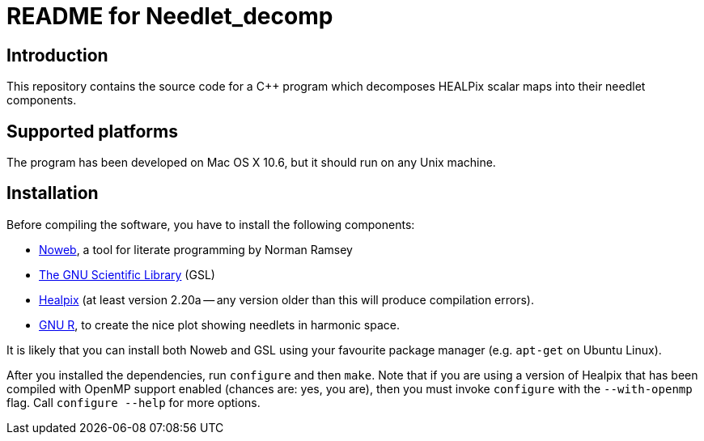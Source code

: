 README for Needlet_decomp
=========================

Introduction
------------
This repository contains the source code for a C++ program which decomposes
HEALPix scalar maps into their needlet components.

Supported platforms
-------------------

The program has been developed on Mac OS X 10.6, but it should run on any
Unix machine.

Installation
------------

Before compiling the software, you have to install the following
components:

- http://www.cs.tufts.edu/~nr/noweb/[Noweb], a tool for literate
  programming by Norman Ramsey

- http://www.gnu.org/software/gsl/[The GNU Scientific Library] (GSL)

- http://sourceforge.net/projects/healpix/[Healpix] (at least version
  2.20a -- any version older than this will produce compilation
  errors).

- http://www.r-project.org/[GNU R], to create the nice plot showing needlets in
  harmonic space.

It is likely that you can install both Noweb and GSL using your
favourite package manager (e.g. `apt-get` on Ubuntu Linux).

After you installed the dependencies, run `configure` and then `make`. Note that
if you are using a version of Healpix that has been compiled with
OpenMP support enabled (chances are: yes, you are), then you must invoke
`configure` with the `--with-openmp` flag. Call `configure --help` for
more options.